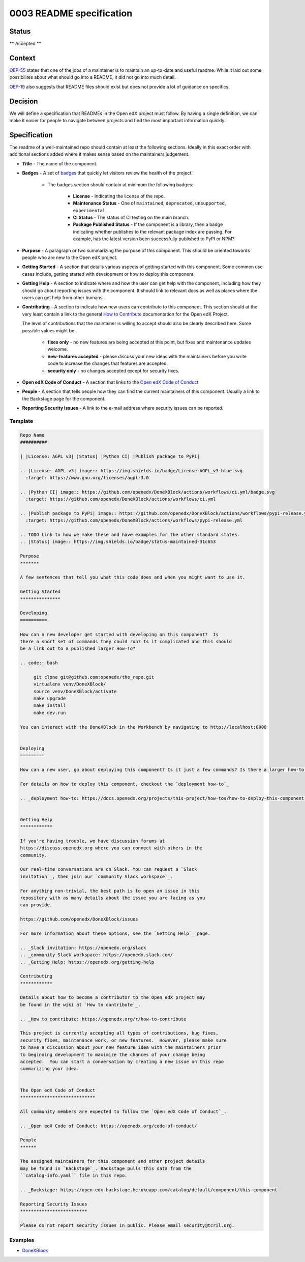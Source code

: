 0003 README specification
#########################

Status
******

** Accepted **

Context
*******

`OEP-55`_ states that one of the jobs of a maintainer is to maintain an
up-to-date and useful readme. While it laid out some possibilites about what
should go into a README, it did not go into much detail.

`OEP-19`_ also suggests that README files should exist but does not provide a
lot of guidance on specifics.

Decision
********

We will define a specification that READMEs in the Open edX project must
follow.  By having a single definition, we can make it easier for people to
navigate between projects and find the most important information quickly.

Specification
*************

The readme of a well-maintained repo should contain at least the following
sections.  Ideally in this exact order with additional sections added where it
makes sense based on the maintainers judgement.

* **Title** - The name of the component.

* **Badges** - A set of `badges <https://github.com/badges/shields>`_ that
  quickly let visitors review the health of the project.

	 * The badges section should contain at minimum the following badges:

		  * **License** - Indicating the license of the repo.

		  * **Maintenance Status** - One of ``maintained``, ``deprecated``, ``unsupported``, ``experimental``.

		  * **CI Status** - The status of CI testing on the main branch.

		  * **Package Published Status** - If the component is a library, then a badge indicating whether publishes to the relevant package index are passing. For example, has the latest version been successfully published to PyPI or NPM?


* **Purpose** - A paragraph or two summarizing the purpose of this component.
  This should be oriented towards people who are new to the Open edX project.

* **Getting Started** - A section that details various aspects of getting
  started with this component.  Some common use cases include, getting started
  with development or how to deploy this component.

* **Getting Help** - A section to indicate where and how the user can get help
  with the component, including how they should go about reporting issues with
  the component. It should link to relevant docs as well as places where the
  users can get help from other humans.

* **Contributing** - A section to indicate how new users can contribute to
  this component.  This section should at the very least contain a link to the
  general `How to Contribute <https://openedx.org/r/how-to-contribute>`_
  documentation for the Open edX Project.

  The level of contributions that the maintainer is willing to accept should
  also be clearly described here.  Some possible values might be:


   * **fixes only** - no new features are being accepted at this point, but fixes
     and maintenance updates welcome.

   * **new-features accepted** - please discuss your new ideas with the
     maintainers before you write code to increase the changes that features are
     accepted.

   * **security only** - no changes accepted except for security fixes.

* **Open edX Code of Conduct** - A section that links to the `Open edX Code of
  Conduct <https://openedx.org/code-of-conduct/>`_

* **People** - A section that tells people how they can find the current
  maintainers of this component.  Usually a link to the Backstage page for the
  component.

* **Reporting Security Issues** - A link to the e-mail address where security
  issues can be reported.

Template
========

.. code-block:: rst

   Repo Name
   ##########

   | |License: AGPL v3| |Status| |Python CI| |Publish package to PyPi|

   .. |License: AGPL v3| image:: https://img.shields.io/badge/License-AGPL_v3-blue.svg
     :target: https://www.gnu.org/licenses/agpl-3.0

   .. |Python CI| image:: https://github.com/openedx/DoneXBlock/actions/workflows/ci.yml/badge.svg
     :target: https://github.com/openedx/DoneXBlock/actions/workflows/ci.yml

   .. |Publish package to PyPi| image:: https://github.com/openedx/DoneXBlock/actions/workflows/pypi-release.yml/badge.svg
     :target: https://github.com/openedx/DoneXBlock/actions/workflows/pypi-release.yml

   .. TODO Link to how we make these and have examples for the other standard states.
   .. |Status| image:: https://img.shields.io/badge/status-maintained-31c653

   Purpose
   *******

   A few sentences that tell you what this code does and when you might want to use it.

   Getting Started
   ***************

   Developing
   ==========

   How can a new developer get started with developing on this component?  Is
   there a short set of commands they could run? Is it complicated and this should
   be a link out to a published larger How-To?

   .. code:: bash

        git clone git@github.com:openedx/the_repo.git
        virtualenv venv/DoneXBlock/
        source venv/DoneXBlock/activate
        make upgrade
        make install
        make dev.run

   You can interact with the DoneXBlock in the Workbench by navigating to http://localhost:8000


   Deploying
   =========

   How can a new user, go about deploying this component? Is it just a few commands? Is there a larger how-to that should be linked here?

   For details on how to deploy this component, checkout the `deployment how-to`_

   .. _deployment how-to: https://docs.openedx.org/projects/this-project/how-tos/how-to-deploy-this-component.html


   Getting Help
   ************

   If you're having trouble, we have discussion forums at
   https://discuss.openedx.org where you can connect with others in the
   community.

   Our real-time conversations are on Slack. You can request a `Slack
   invitation`_, then join our `community Slack workspace`_.

   For anything non-trivial, the best path is to open an issue in this
   repository with as many details about the issue you are facing as you
   can provide.

   https://github.com/openedx/DoneXBlock/issues

   For more information about these options, see the `Getting Help`_ page.

   .. _Slack invitation: https://openedx.org/slack
   .. _community Slack workspace: https://openedx.slack.com/
   .. _Getting Help: https://openedx.org/getting-help

   Contributing
   ************

   Details about how to become a contributor to the Open edX project may
   be found in the wiki at `How to contribute`_.

   .. _How to contribute: https://openedx.org/r/how-to-contribute

   This project is currently accepting all types of contributions, bug fixes,
   security fixes, maintenance work, or new features.  However, please make sure
   to have a discussion about your new feature idea with the maintainers prior
   to beginning development to maximize the chances of your change being
   accepted.  You can start a conversation by creating a new issue on this repo
   summarizing your idea.


   The Open edX Code of Conduct
   ****************************

   All community members are expected to follow the `Open edX Code of Conduct`_.

   .. _Open edX Code of Conduct: https://openedx.org/code-of-conduct/

   People
   ******

   The assigned maintainers for this component and other project details
   may be found in `Backstage`_. Backstage pulls this data from the
   ``catalog-info.yaml`` file in this repo.

   .. _Backstage: https://open-edx-backstage.herokuapp.com/catalog/default/component/this-component

   Reporting Security Issues
   *************************

   Please do not report security issues in public. Please email security@tcril.org.

Examples
========

* `DoneXBlock <https://github.com/openedx/DoneXBlock/blob/master/README.rst>`_

.. _OEP-55: https://open-edx-proposals.readthedocs.io/en/latest/processes/oep-0055-proc-project-maintainers.html
.. _OEP-19: https://open-edx-proposals.readthedocs.io/en/latest/best-practices/oep-0019-bp-developer-documentation.html
